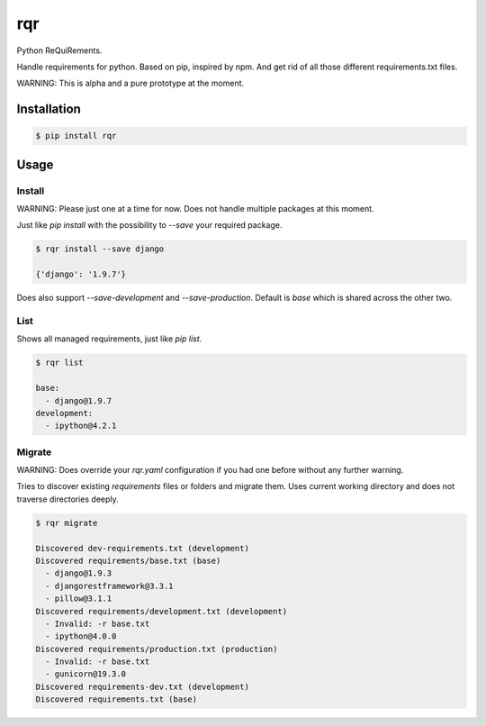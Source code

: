 rqr
===

Python ReQuiRements.

Handle requirements for python. Based on pip, inspired by npm. And get rid of all those different requirements.txt files.

WARNING: This is alpha and a pure prototype at the moment.

Installation
------------

.. code:: bash

    $ pip install rqr

Usage
-----

Install
~~~~~~~

WARNING: Please just one at a time for now. Does not handle multiple packages at this moment.

Just like `pip install` with the possibility to `--save` your required package.

.. code:: bash

    $ rqr install --save django

    {'django': '1.9.7'}

Does also support `--save-development` and `--save-production`. Default is `base` which is shared across the other two.


List
~~~~

Shows all managed requirements, just like `pip list`.

.. code:: bash

    $ rqr list

    base:
      - django@1.9.7
    development:
      - ipython@4.2.1

Migrate
~~~~~~~

WARNING: Does override your `rqr.yaml` configuration if you had one before without any further warning.

Tries to discover existing `requirements` files or folders and migrate them. Uses current working directory and does not traverse directories deeply.

.. code:: bash

    $ rqr migrate

    Discovered dev-requirements.txt (development)
    Discovered requirements/base.txt (base)
      - django@1.9.3
      - djangorestframework@3.3.1
      - pillow@3.1.1
    Discovered requirements/development.txt (development)
      - Invalid: -r base.txt
      - ipython@4.0.0
    Discovered requirements/production.txt (production)
      - Invalid: -r base.txt
      - gunicorn@19.3.0
    Discovered requirements-dev.txt (development)
    Discovered requirements.txt (base)

